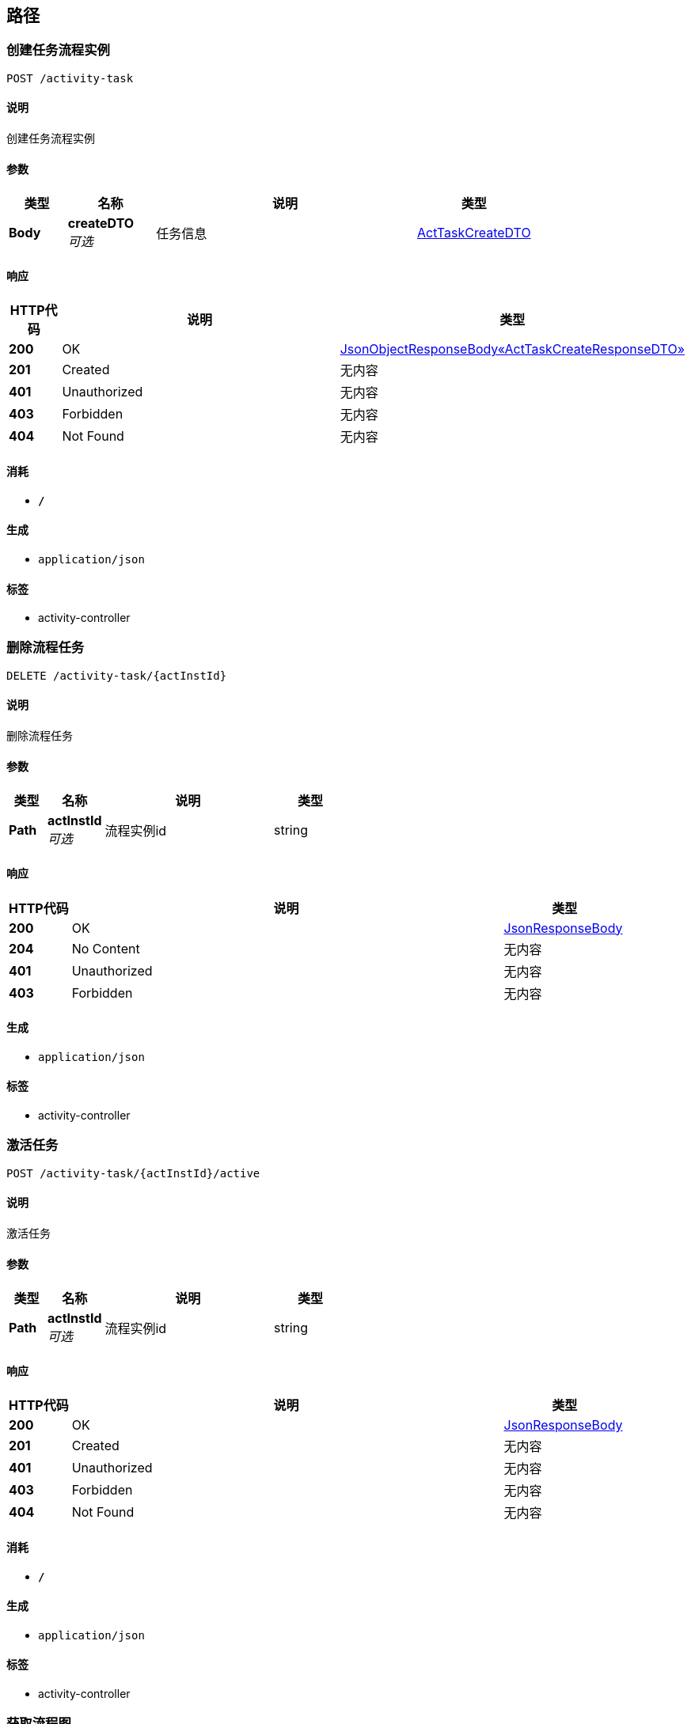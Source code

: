 
[[_paths]]
== 路径

[[_createusingpost]]
=== 创建任务流程实例
....
POST /activity-task
....


==== 说明
创建任务流程实例


==== 参数

[options="header", cols=".^2,.^3,.^9,.^4"]
|===
|类型|名称|说明|类型
|**Body**|**createDTO** +
__可选__|任务信息|<<_acttaskcreatedto,ActTaskCreateDTO>>
|===


==== 响应

[options="header", cols=".^2,.^14,.^4"]
|===
|HTTP代码|说明|类型
|**200**|OK|<<_5b4e211be58ce9ab2f1004f1a2b75efe,JsonObjectResponseBody«ActTaskCreateResponseDTO»>>
|**201**|Created|无内容
|**401**|Unauthorized|无内容
|**403**|Forbidden|无内容
|**404**|Not Found|无内容
|===


==== 消耗

* `*/*`


==== 生成

* `application/json`


==== 标签

* activity-controller


[[_deletedusingdelete]]
=== 删除流程任务
....
DELETE /activity-task/{actInstId}
....


==== 说明
删除流程任务


==== 参数

[options="header", cols=".^2,.^3,.^9,.^4"]
|===
|类型|名称|说明|类型
|**Path**|**actInstId** +
__可选__|流程实例id|string
|===


==== 响应

[options="header", cols=".^2,.^14,.^4"]
|===
|HTTP代码|说明|类型
|**200**|OK|<<_jsonresponsebody,JsonResponseBody>>
|**204**|No Content|无内容
|**401**|Unauthorized|无内容
|**403**|Forbidden|无内容
|===


==== 生成

* `application/json`


==== 标签

* activity-controller


[[_updatestateactiveusingpost]]
=== 激活任务
....
POST /activity-task/{actInstId}/active
....


==== 说明
激活任务


==== 参数

[options="header", cols=".^2,.^3,.^9,.^4"]
|===
|类型|名称|说明|类型
|**Path**|**actInstId** +
__可选__|流程实例id|string
|===


==== 响应

[options="header", cols=".^2,.^14,.^4"]
|===
|HTTP代码|说明|类型
|**200**|OK|<<_jsonresponsebody,JsonResponseBody>>
|**201**|Created|无内容
|**401**|Unauthorized|无内容
|**403**|Forbidden|无内容
|**404**|Not Found|无内容
|===


==== 消耗

* `*/*`


==== 生成

* `application/json`


==== 标签

* activity-controller


[[_getdiagramresourceusingget]]
=== 获取流程图
....
GET /activity-task/{actInstId}/diagram
....


==== 说明
根据流程实例id获取流程图


==== 参数

[options="header", cols=".^2,.^3,.^9,.^4"]
|===
|类型|名称|说明|类型
|**Path**|**actInstId** +
__可选__|流程实例id|string
|===


==== 响应

[options="header", cols=".^2,.^14,.^4"]
|===
|HTTP代码|说明|类型
|**200**|OK|<<_c0396fe3c737b2021e4d5c9280309e1e,JsonObjectResponseBody«DiagramResourceDTO»>>
|**401**|Unauthorized|无内容
|**403**|Forbidden|无内容
|**404**|Not Found|无内容
|===


==== 生成

* `application/json`


==== 标签

* activity-controller


[[_gethitaskusingget]]
=== 获取任务历史节点
....
GET /activity-task/{actInstId}/history-tasks
....


==== 说明
根据流程实例id获取任务历史节点


==== 参数

[options="header", cols=".^2,.^3,.^9,.^4"]
|===
|类型|名称|说明|类型
|**Path**|**actInstId** +
__可选__|流程实例id|string
|===


==== 响应

[options="header", cols=".^2,.^14,.^4"]
|===
|HTTP代码|说明|类型
|**200**|OK|<<_c115e4d52adeda96dc4c3266dc2c4771,JsonListResponseBody«ActHiTaskNodeDTO»>>
|**401**|Unauthorized|无内容
|**403**|Forbidden|无内容
|**404**|Not Found|无内容
|===


==== 生成

* `application/json`


==== 标签

* activity-controller


[[_getrutaskusingget]]
=== 获取任务历史节点
....
GET /activity-task/{actInstId}/ru-tasks
....


==== 说明
根据流程实例id获取正在运行的任务


==== 参数

[options="header", cols=".^2,.^3,.^9,.^4"]
|===
|类型|名称|说明|类型
|**Path**|**actInstId** +
__可选__|流程实例id|string
|===


==== 响应

[options="header", cols=".^2,.^14,.^4"]
|===
|HTTP代码|说明|类型
|**200**|OK|<<_7d8d3afc2c44a7e9b9ce2364902e4e79,JsonListResponseBody«BpmActRuTask»>>
|**401**|Unauthorized|无内容
|**403**|Forbidden|无内容
|**404**|Not Found|无内容
|===


==== 生成

* `application/json`


==== 标签

* activity-controller


[[_updatestatesuspendusingpost]]
=== 暂停任务
....
POST /activity-task/{actInstId}/suspend
....


==== 说明
暂停任务


==== 参数

[options="header", cols=".^2,.^3,.^9,.^4"]
|===
|类型|名称|说明|类型
|**Path**|**actInstId** +
__可选__|流程实例id|string
|===


==== 响应

[options="header", cols=".^2,.^14,.^4"]
|===
|HTTP代码|说明|类型
|**200**|OK|<<_jsonresponsebody,JsonResponseBody>>
|**201**|Created|无内容
|**401**|Unauthorized|无内容
|**403**|Forbidden|无内容
|**404**|Not Found|无内容
|===


==== 消耗

* `*/*`


==== 生成

* `application/json`


==== 标签

* activity-controller


[[_assigneeusingpost]]
=== 分配任务
....
POST /activity-task/{actInstId}/task-key/{taskDefKey}/task-name/{taskName}/users/{userid}
....


==== 说明
分配任务


==== 参数

[options="header", cols=".^2,.^3,.^9,.^4"]
|===
|类型|名称|说明|类型
|**Path**|**actInstId** +
__可选__|流程实例id|string
|**Path**|**taskDefKey** +
__可选__|任务节点定义KEY|string
|**Path**|**taskName** +
__可选__|任务节点名称|string
|**Path**|**userid** +
__可选__|用户id|string
|===


==== 响应

[options="header", cols=".^2,.^14,.^4"]
|===
|HTTP代码|说明|类型
|**200**|OK|<<_jsonresponsebody,JsonResponseBody>>
|**201**|Created|无内容
|**401**|Unauthorized|无内容
|**403**|Forbidden|无内容
|**404**|Not Found|无内容
|===


==== 消耗

* `*/*`


==== 生成

* `application/json`


==== 标签

* activity-controller


[[_revocationusingpost]]
=== 撤回任务流程节点
....
POST /activity-task/{actInstId}/users/{userId}/revocation
....


==== 说明
撤回任务流程节点


==== 参数

[options="header", cols=".^2,.^3,.^9,.^4"]
|===
|类型|名称|说明|类型
|**Path**|**actInstId** +
__可选__|流程实例id|string
|**Path**|**userId** +
__可选__|用户id|string
|===


==== 响应

[options="header", cols=".^2,.^14,.^4"]
|===
|HTTP代码|说明|类型
|**200**|OK|<<_68f16a0f52eef1e825973f7eb6e88d9e,JsonObjectResponseBody«RevocationDTO»>>
|**201**|Created|无内容
|**401**|Unauthorized|无内容
|**403**|Forbidden|无内容
|**404**|Not Found|无内容
|===


==== 消耗

* `*/*`


==== 生成

* `application/json`


==== 标签

* activity-controller


[[_deployusingpost]]
=== 部署流程模型
....
POST /models
....


==== 说明
创建用户登录账号，需要系统管理员权限。


==== 参数

[options="header", cols=".^2,.^3,.^9,.^4"]
|===
|类型|名称|说明|类型
|**Body**|**deployDTO** +
__可选__|部署流程模型|<<_modeldeploydto,ModelDeployDTO>>
|===


==== 响应

[options="header", cols=".^2,.^14,.^4"]
|===
|HTTP代码|说明|类型
|**200**|OK|<<_7420f1e1b1ce2e8dda28fb912666dcb4,JsonObjectResponseBody«ModelDeployResponseDTO»>>
|**201**|Created|无内容
|**401**|Unauthorized|无内容
|**403**|Forbidden|无内容
|**404**|Not Found|无内容
|===


==== 消耗

* `*/*`


==== 生成

* `application/json`


==== 标签

* model-controller


[[_deleteusingdelete]]
=== 移除已部署的流程模型
....
DELETE /models/{deploymentId}
....


==== 说明
根据流程部署id移除已经部署的模型


==== 参数

[options="header", cols=".^2,.^3,.^9,.^4"]
|===
|类型|名称|说明|类型
|**Path**|**deploymentId** +
__可选__|流程部署id|string
|===


==== 响应

[options="header", cols=".^2,.^14,.^4"]
|===
|HTTP代码|说明|类型
|**200**|OK|<<_jsonresponsebody,JsonResponseBody>>
|**204**|No Content|无内容
|**401**|Unauthorized|无内容
|**403**|Forbidden|无内容
|===


==== 生成

* `application/json`


==== 标签

* model-controller


[[_updatestateactiveusingpost_1]]
=== 激活任务
....
POST /models/{procDefId}/active
....


==== 说明
根据流程定义id激活任务


==== 参数

[options="header", cols=".^2,.^3,.^9,.^4"]
|===
|类型|名称|说明|类型
|**Path**|**procDefId** +
__可选__|流程定义id|string
|===


==== 响应

[options="header", cols=".^2,.^14,.^4"]
|===
|HTTP代码|说明|类型
|**200**|OK|<<_jsonresponsebody,JsonResponseBody>>
|**201**|Created|无内容
|**401**|Unauthorized|无内容
|**403**|Forbidden|无内容
|**404**|Not Found|无内容
|===


==== 消耗

* `application/json`


==== 生成

* `application/json`


==== 标签

* model-controller


[[_getdiagramresourceusingget_1]]
=== 获取流程图
....
GET /models/{procDefId}/diagram
....


==== 说明
根据流程定义id获取流程图


==== 参数

[options="header", cols=".^2,.^3,.^9,.^4"]
|===
|类型|名称|说明|类型
|**Path**|**procDefId** +
__可选__|流程定义id|string
|===


==== 响应

[options="header", cols=".^2,.^14,.^4"]
|===
|HTTP代码|说明|类型
|**200**|OK|<<_c0396fe3c737b2021e4d5c9280309e1e,JsonObjectResponseBody«DiagramResourceDTO»>>
|**401**|Unauthorized|无内容
|**403**|Forbidden|无内容
|**404**|Not Found|无内容
|===


==== 生成

* `application/json`


==== 标签

* model-controller


[[_getmodelnodesusingget]]
=== 获取流程节点
....
GET /models/{procDefId}/nodes
....


==== 说明
根据流程定义id获取流程节点


==== 参数

[options="header", cols=".^2,.^3,.^9,.^4"]
|===
|类型|名称|说明|类型
|**Path**|**procDefId** +
__可选__|流程定义id|string
|===


==== 响应

[options="header", cols=".^2,.^14,.^4"]
|===
|HTTP代码|说明|类型
|**200**|OK|<<_415bde7aeddc3648dcb0839913a31b79,JsonListResponseBody«ActTaskNodeDTO»>>
|**401**|Unauthorized|无内容
|**403**|Forbidden|无内容
|**404**|Not Found|无内容
|===


==== 生成

* `application/json`


==== 标签

* model-controller


[[_updatestatesuspendusingpost_1]]
=== 挂起任务
....
POST /models/{procDefId}/suspend
....


==== 说明
根据流程定义id挂起任务


==== 参数

[options="header", cols=".^2,.^3,.^9,.^4"]
|===
|类型|名称|说明|类型
|**Path**|**procDefId** +
__可选__|流程定义id|string
|===


==== 响应

[options="header", cols=".^2,.^14,.^4"]
|===
|HTTP代码|说明|类型
|**200**|OK|<<_jsonresponsebody,JsonResponseBody>>
|**201**|Created|无内容
|**401**|Unauthorized|无内容
|**403**|Forbidden|无内容
|**404**|Not Found|无内容
|===


==== 消耗

* `application/json`


==== 生成

* `application/json`


==== 标签

* model-controller


[[_gettodotaskusingpost]]
=== 获取待办任务
....
POST /todo-task
....


==== 说明
根据查询信息查询待办任务


==== 参数

[options="header", cols=".^2,.^3,.^9,.^4"]
|===
|类型|名称|说明|类型
|**Body**|**searchDTO** +
__可选__|查询条件|<<_todotasksearchdto,TodoTaskSearchDTO>>
|===


==== 响应

[options="header", cols=".^2,.^14,.^4"]
|===
|HTTP代码|说明|类型
|**200**|OK|<<_7d8d3afc2c44a7e9b9ce2364902e4e79,JsonListResponseBody«BpmActRuTask»>>
|**201**|Created|无内容
|**401**|Unauthorized|无内容
|**403**|Forbidden|无内容
|**404**|Not Found|无内容
|===


==== 消耗

* `application/json`


==== 生成

* `application/json`


==== 标签

* task-controller


[[_completebatchtaskusingpost]]
=== 批量完成任务
....
POST /todo-task/complete-batch
....


==== 说明
批量完成任务


==== 参数

[options="header", cols=".^2,.^3,.^9,.^4"]
|===
|类型|名称|说明|类型
|**Body**|**completeDTO** +
__可选__|任务完成信息|<<_taskcompletebatchdto,TaskCompleteBatchDTO>>
|===


==== 响应

[options="header", cols=".^2,.^14,.^4"]
|===
|HTTP代码|说明|类型
|**200**|OK|<<_1d094d9c5b25ae7e78e7d3b6266119f1,JsonListResponseBody«TaskCompleteBatchResponseDTO»>>
|**201**|Created|无内容
|**401**|Unauthorized|无内容
|**403**|Forbidden|无内容
|**404**|Not Found|无内容
|===


==== 消耗

* `*/*`


==== 生成

* `application/json`


==== 标签

* task-controller


[[_getcompletedtaskusingpost]]
=== 获取待办任务
....
POST /todo-task/completed
....


==== 说明
根据查询信息查询待办任务


==== 参数

[options="header", cols=".^2,.^3,.^9,.^4"]
|===
|类型|名称|说明|类型
|**Body**|**searchDTO** +
__可选__|查询条件|<<_todotasksearchdto,TodoTaskSearchDTO>>
|===


==== 响应

[options="header", cols=".^2,.^14,.^4"]
|===
|HTTP代码|说明|类型
|**200**|OK|<<_33a888243f95fdc9456401db5054feda,JsonListResponseBody«BpmActHiTaskinst»>>
|**201**|Created|无内容
|**401**|Unauthorized|无内容
|**403**|Forbidden|无内容
|**404**|Not Found|无内容
|===


==== 消耗

* `application/json`


==== 生成

* `application/json`


==== 标签

* task-controller


[[_getcompletetaskinfousingget]]
=== 查询已完成的任务节点相关信息
....
GET /todo-task/proc-inst/{actInstId}/task/{taskDefKey}
....


==== 说明
查询已完成的任务节点相关信息


==== 参数

[options="header", cols=".^2,.^3,.^9,.^4"]
|===
|类型|名称|说明|类型
|**Path**|**actInstId** +
__可选__|流程实例id|string
|**Path**|**taskDefKey** +
__可选__|任务节点id|string
|===


==== 响应

[options="header", cols=".^2,.^14,.^4"]
|===
|HTTP代码|说明|类型
|**200**|OK|<<_4eead04dfae79499e3c1a8fd5473c8c0,JsonObjectResponseBody«TaskCompleteResponseDTO»>>
|**401**|Unauthorized|无内容
|**403**|Forbidden|无内容
|**404**|Not Found|无内容
|===


==== 消耗

* `*/*`


==== 生成

* `application/json`


==== 标签

* task-controller


[[_gettodotaskusingget]]
=== 获取待办任务
....
GET /todo-task/{actTaskId}
....


==== 说明
根据任务id获取待办任务


==== 参数

[options="header", cols=".^2,.^3,.^9,.^4"]
|===
|类型|名称|说明|类型
|**Path**|**actTaskId** +
__可选__|任务id|string
|===


==== 响应

[options="header", cols=".^2,.^14,.^4"]
|===
|HTTP代码|说明|类型
|**200**|OK|<<_bab435da66f142bc62509ba99787f60e,JsonObjectResponseBody«BpmActRuTask»>>
|**401**|Unauthorized|无内容
|**403**|Forbidden|无内容
|**404**|Not Found|无内容
|===


==== 消耗

* `*/*`


==== 生成

* `application/json`


==== 标签

* task-controller


[[_completetaskusingpost]]
=== 完成任务
....
POST /todo-task/{actTaskId}/complete
....


==== 说明
完成任务


==== 参数

[options="header", cols=".^2,.^3,.^9,.^4"]
|===
|类型|名称|说明|类型
|**Path**|**actTaskId** +
__可选__|任务id|string
|**Body**|**completeDTO** +
__可选__|任务完成信息|<<_taskcompletedto,TaskCompleteDTO>>
|===


==== 响应

[options="header", cols=".^2,.^14,.^4"]
|===
|HTTP代码|说明|类型
|**200**|OK|<<_4eead04dfae79499e3c1a8fd5473c8c0,JsonObjectResponseBody«TaskCompleteResponseDTO»>>
|**201**|Created|无内容
|**401**|Unauthorized|无内容
|**403**|Forbidden|无内容
|**404**|Not Found|无内容
|===


==== 消耗

* `*/*`


==== 生成

* `application/json`


==== 标签

* task-controller


[[_delegateusingget]]
=== 委托任务
....
GET /todo-task/{actTaskId}/delegate/{userid}
....


==== 说明
委托任务


==== 参数

[options="header", cols=".^2,.^3,.^9,.^4"]
|===
|类型|名称|说明|类型
|**Path**|**actTaskId** +
__可选__|任务id|string
|**Path**|**userid** +
__可选__|用户id|string
|===


==== 响应

[options="header", cols=".^2,.^14,.^4"]
|===
|HTTP代码|说明|类型
|**200**|OK|<<_61df7a402b76238c672d7006f40587e6,JsonObjectResponseBody«DelegateResponseDTO»>>
|**401**|Unauthorized|无内容
|**403**|Forbidden|无内容
|**404**|Not Found|无内容
|===


==== 消耗

* `*/*`


==== 生成

* `application/json`


==== 标签

* task-controller


[[_gettaskgatewayusingget]]
=== 获任务网关信息
....
GET /todo-task/{actTaskId}/gateway
....


==== 说明
获任务网关信息


==== 参数

[options="header", cols=".^2,.^3,.^9,.^4"]
|===
|类型|名称|说明|类型
|**Path**|**actTaskId** +
__可选__|任务id|string
|===


==== 响应

[options="header", cols=".^2,.^14,.^4"]
|===
|HTTP代码|说明|类型
|**200**|OK|<<_0ef164a006100a4a51d3c28c0dc777bf,JsonListResponseBody«TaskGatewayDTO»>>
|**401**|Unauthorized|无内容
|**403**|Forbidden|无内容
|**404**|Not Found|无内容
|===


==== 消耗

* `*/*`


==== 生成

* `application/json`


==== 标签

* task-controller


[[_getnexttasknodeusingget]]
=== 获取下一个任务节点
....
GET /todo-task/{actTaskId}/next-node
....


==== 说明
获取下一个任务节点


==== 参数

[options="header", cols=".^2,.^3,.^9,.^4"]
|===
|类型|名称|说明|类型
|**Path**|**actTaskId** +
__可选__|任务id|string
|===


==== 响应

[options="header", cols=".^2,.^14,.^4"]
|===
|HTTP代码|说明|类型
|**200**|OK|<<_c1a9fb88936bdea304961398c3d2dd12,JsonObjectResponseBody«NextNodeDTO»>>
|**401**|Unauthorized|无内容
|**403**|Forbidden|无内容
|**404**|Not Found|无内容
|===


==== 消耗

* `*/*`


==== 生成

* `application/json`


==== 标签

* task-controller


[[_gettaskprocesskeyusingget]]
=== 获任务流程定义信息
....
GET /todo-task/{actTaskId}/process-definition
....


==== 说明
获任务流程定义信息


==== 参数

[options="header", cols=".^2,.^3,.^9,.^4"]
|===
|类型|名称|说明|类型
|**Path**|**actTaskId** +
__可选__|任务id|string
|===


==== 响应

[options="header", cols=".^2,.^14,.^4"]
|===
|HTTP代码|说明|类型
|**200**|OK|<<_9121b69229b624ced2188200dc3dbabf,JsonObjectResponseBody«BpmActReProcdef»>>
|**401**|Unauthorized|无内容
|**403**|Forbidden|无内容
|**404**|Not Found|无内容
|===


==== 消耗

* `*/*`


==== 生成

* `application/json`


==== 标签

* task-controller



